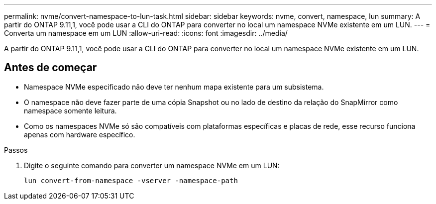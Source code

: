 ---
permalink: nvme/convert-namespace-to-lun-task.html 
sidebar: sidebar 
keywords: nvme, convert, namespace, lun 
summary: A partir do ONTAP 9.11,1, você pode usar a CLI do ONTAP para converter no local um namespace NVMe existente em um LUN. 
---
= Converta um namespace em um LUN
:allow-uri-read: 
:icons: font
:imagesdir: ../media/


[role="lead"]
A partir do ONTAP 9.11,1, você pode usar a CLI do ONTAP para converter no local um namespace NVMe existente em um LUN.



== Antes de começar

* Namespace NVMe especificado não deve ter nenhum mapa existente para um subsistema.
* O namespace não deve fazer parte de uma cópia Snapshot ou no lado de destino da relação do SnapMirror como namespace somente leitura.
* Como os namespaces NVMe só são compatíveis com plataformas específicas e placas de rede, esse recurso funciona apenas com hardware específico.


.Passos
. Digite o seguinte comando para converter um namespace NVMe em um LUN:
+
`lun convert-from-namespace -vserver -namespace-path`


